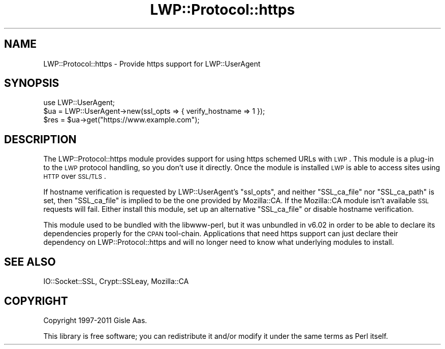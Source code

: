.\" Automatically generated by Pod::Man 2.22 (Pod::Simple 3.13)
.\"
.\" Standard preamble:
.\" ========================================================================
.de Sp \" Vertical space (when we can't use .PP)
.if t .sp .5v
.if n .sp
..
.de Vb \" Begin verbatim text
.ft CW
.nf
.ne \\$1
..
.de Ve \" End verbatim text
.ft R
.fi
..
.\" Set up some character translations and predefined strings.  \*(-- will
.\" give an unbreakable dash, \*(PI will give pi, \*(L" will give a left
.\" double quote, and \*(R" will give a right double quote.  \*(C+ will
.\" give a nicer C++.  Capital omega is used to do unbreakable dashes and
.\" therefore won't be available.  \*(C` and \*(C' expand to `' in nroff,
.\" nothing in troff, for use with C<>.
.tr \(*W-
.ds C+ C\v'-.1v'\h'-1p'\s-2+\h'-1p'+\s0\v'.1v'\h'-1p'
.ie n \{\
.    ds -- \(*W-
.    ds PI pi
.    if (\n(.H=4u)&(1m=24u) .ds -- \(*W\h'-12u'\(*W\h'-12u'-\" diablo 10 pitch
.    if (\n(.H=4u)&(1m=20u) .ds -- \(*W\h'-12u'\(*W\h'-8u'-\"  diablo 12 pitch
.    ds L" ""
.    ds R" ""
.    ds C` ""
.    ds C' ""
'br\}
.el\{\
.    ds -- \|\(em\|
.    ds PI \(*p
.    ds L" ``
.    ds R" ''
'br\}
.\"
.\" Escape single quotes in literal strings from groff's Unicode transform.
.ie \n(.g .ds Aq \(aq
.el       .ds Aq '
.\"
.\" If the F register is turned on, we'll generate index entries on stderr for
.\" titles (.TH), headers (.SH), subsections (.SS), items (.Ip), and index
.\" entries marked with X<> in POD.  Of course, you'll have to process the
.\" output yourself in some meaningful fashion.
.ie \nF \{\
.    de IX
.    tm Index:\\$1\t\\n%\t"\\$2"
..
.    nr % 0
.    rr F
.\}
.el \{\
.    de IX
..
.\}
.\" ========================================================================
.\"
.IX Title "LWP::Protocol::https 3"
.TH LWP::Protocol::https 3 "2014-04-18" "perl v5.10.1" "User Contributed Perl Documentation"
.\" For nroff, turn off justification.  Always turn off hyphenation; it makes
.\" way too many mistakes in technical documents.
.if n .ad l
.nh
.SH "NAME"
LWP::Protocol::https \- Provide https support for LWP::UserAgent
.SH "SYNOPSIS"
.IX Header "SYNOPSIS"
.Vb 1
\&  use LWP::UserAgent;
\&
\&  $ua = LWP::UserAgent\->new(ssl_opts => { verify_hostname => 1 });
\&  $res = $ua\->get("https://www.example.com");
.Ve
.SH "DESCRIPTION"
.IX Header "DESCRIPTION"
The LWP::Protocol::https module provides support for using https schemed
URLs with \s-1LWP\s0.  This module is a plug-in to the \s-1LWP\s0 protocol handling, so
you don't use it directly.  Once the module is installed \s-1LWP\s0 is able
to access sites using \s-1HTTP\s0 over \s-1SSL/TLS\s0.
.PP
If hostname verification is requested by LWP::UserAgent's \f(CW\*(C`ssl_opts\*(C'\fR, and
neither \f(CW\*(C`SSL_ca_file\*(C'\fR nor \f(CW\*(C`SSL_ca_path\*(C'\fR is set, then \f(CW\*(C`SSL_ca_file\*(C'\fR is
implied to be the one provided by Mozilla::CA.  If the Mozilla::CA module
isn't available \s-1SSL\s0 requests will fail.  Either install this module, set up an
alternative \f(CW\*(C`SSL_ca_file\*(C'\fR or disable hostname verification.
.PP
This module used to be bundled with the libwww-perl, but it was unbundled in
v6.02 in order to be able to declare its dependencies properly for the \s-1CPAN\s0
tool-chain.  Applications that need https support can just declare their
dependency on LWP::Protocol::https and will no longer need to know what
underlying modules to install.
.SH "SEE ALSO"
.IX Header "SEE ALSO"
IO::Socket::SSL, Crypt::SSLeay, Mozilla::CA
.SH "COPYRIGHT"
.IX Header "COPYRIGHT"
Copyright 1997\-2011 Gisle Aas.
.PP
This library is free software; you can redistribute it and/or
modify it under the same terms as Perl itself.
